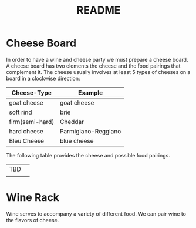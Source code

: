 #+TITLE: README
* Cheese Board
In order to have a wine and cheese party we must prepare a cheese board.
A cheese board has two elements the cheese and the food pairings that complement it.
The cheese usually involves at least 5 types of cheeses on a board in a clockwise direction:
| Cheese-Type     | Example             |
|-----------------+---------------------|
| goat cheese     | goat cheese         |
| soft rind       | brie                |
| firm(semi-hard) | Cheddar             |
| hard cheese     | Parmigiano-Reggiano |
| Bleu Cheese     | blue cheese         |

The following table provides the cheese and possible food pairings.
| TBD |   |
|     |   |
* Wine Rack
  Wine serves to accompany a variety of different food.
  We can pair wine to the flavors of cheese.


